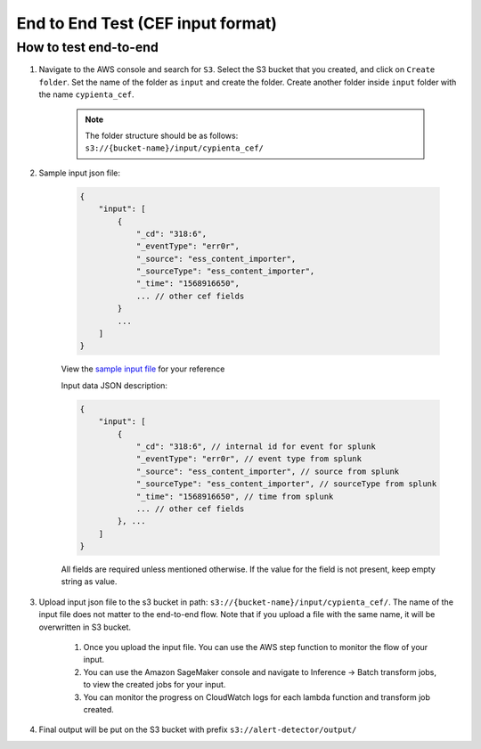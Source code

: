 End to End Test (CEF input format)
==================================================

How to test end-to-end
----------------------

1. Navigate to the AWS console and search for ``S3``. Select the S3 bucket
   that you created, and click on ``Create folder``. Set the name of the folder as ``input`` and create the folder.
   Create another folder inside ``input`` folder with the name ``cypienta_cef``.

    .. note::
        The folder structure should be as follows:
        ``s3://{bucket-name}/input/cypienta_cef/``

2. Sample input json file:

    .. code-block:: JSON

        {
            "input": [
                {
                    "_cd": "318:6",
                    "_eventType": "err0r",
                    "_source": "ess_content_importer",
                    "_sourceType": "ess_content_importer",
                    "_time": "1568916650",
                    ... // other cef fields
                }
                ...
            ]
        }

    View the `sample input file <https://drive.google.com/file/d/1y35h4FswNJwZvmeoTw6mNBMuocZP9iRI/view?usp=drive_link>`__ for your reference

    Input data JSON description:

    .. code-block:: JSON
        
        {
            "input": [
                {
                    "_cd": "318:6", // internal id for event for splunk
                    "_eventType": "err0r", // event type from splunk
                    "_source": "ess_content_importer", // source from splunk
                    "_sourceType": "ess_content_importer", // sourceType from splunk
                    "_time": "1568916650", // time from splunk
                    ... // other cef fields
                }, ...
            ]
        }

    All fields are required unless mentioned otherwise. If the value for the field is not present, keep empty string as value.

3. Upload input json file to the s3 bucket in path: ``s3://{bucket-name}/input/cypienta_cef/``. The name of the input file does not matter to the end-to-end flow. Note that if you upload a file with the same name, it will be overwritten in S3 bucket.

    1. Once you upload the input file. You can use the AWS step function to monitor the flow of your input.

    2. You can use the Amazon SageMaker console and navigate to Inference → Batch transform jobs, to view the created jobs for your input.

    3. You can monitor the progress on CloudWatch logs for each lambda function and transform job created.

4. Final output will be put on the S3 bucket with prefix ``s3://alert-detector/output/``